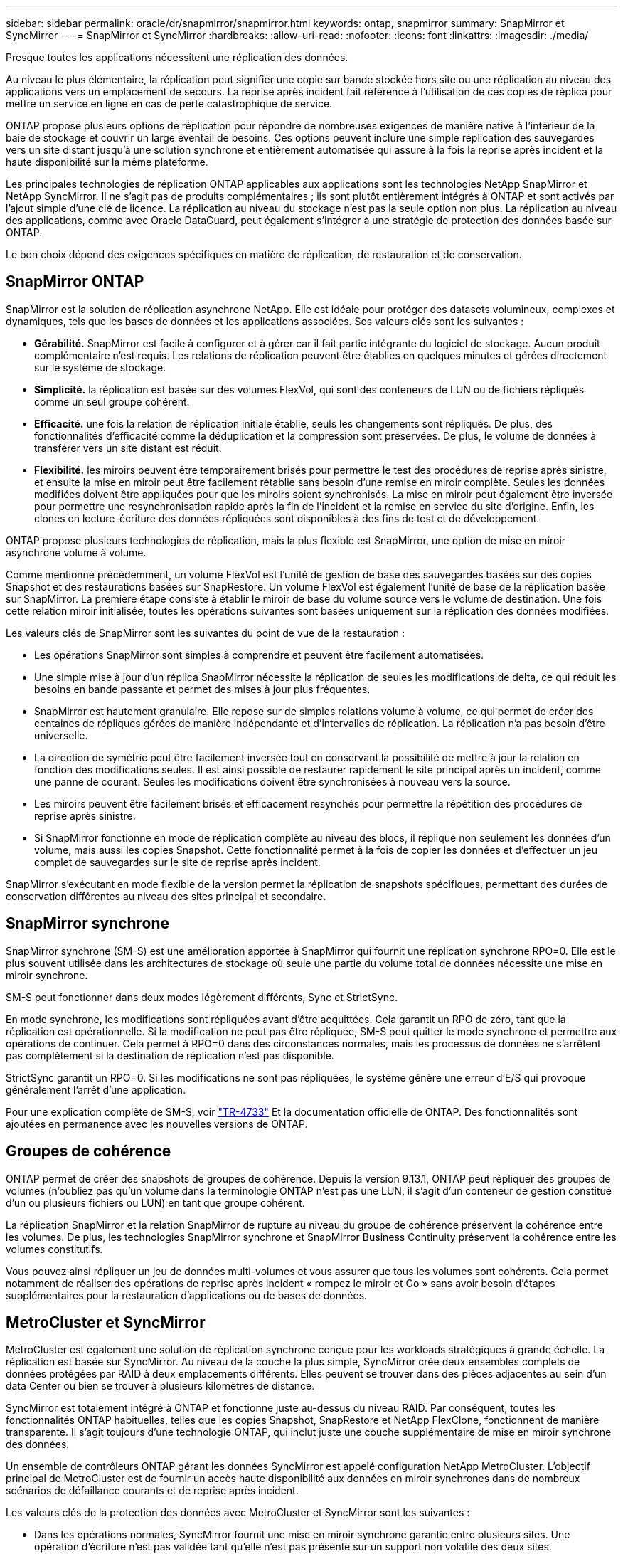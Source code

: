---
sidebar: sidebar 
permalink: oracle/dr/snapmirror/snapmirror.html 
keywords: ontap, snapmirror 
summary: SnapMirror et SyncMirror 
---
= SnapMirror et SyncMirror
:hardbreaks:
:allow-uri-read: 
:nofooter: 
:icons: font
:linkattrs: 
:imagesdir: ./media/


[role="lead"]
Presque toutes les applications nécessitent une réplication des données.

Au niveau le plus élémentaire, la réplication peut signifier une copie sur bande stockée hors site ou une réplication au niveau des applications vers un emplacement de secours. La reprise après incident fait référence à l'utilisation de ces copies de réplica pour mettre un service en ligne en cas de perte catastrophique de service.

ONTAP propose plusieurs options de réplication pour répondre de nombreuses exigences de manière native à l'intérieur de la baie de stockage et couvrir un large éventail de besoins. Ces options peuvent inclure une simple réplication des sauvegardes vers un site distant jusqu'à une solution synchrone et entièrement automatisée qui assure à la fois la reprise après incident et la haute disponibilité sur la même plateforme.

Les principales technologies de réplication ONTAP applicables aux applications sont les technologies NetApp SnapMirror et NetApp SyncMirror. Il ne s'agit pas de produits complémentaires ; ils sont plutôt entièrement intégrés à ONTAP et sont activés par l'ajout simple d'une clé de licence. La réplication au niveau du stockage n'est pas la seule option non plus. La réplication au niveau des applications, comme avec Oracle DataGuard, peut également s'intégrer à une stratégie de protection des données basée sur ONTAP.

Le bon choix dépend des exigences spécifiques en matière de réplication, de restauration et de conservation.



== SnapMirror ONTAP

SnapMirror est la solution de réplication asynchrone NetApp. Elle est idéale pour protéger des datasets volumineux, complexes et dynamiques, tels que les bases de données et les applications associées. Ses valeurs clés sont les suivantes :

* *Gérabilité.* SnapMirror est facile à configurer et à gérer car il fait partie intégrante du logiciel de stockage. Aucun produit complémentaire n'est requis. Les relations de réplication peuvent être établies en quelques minutes et gérées directement sur le système de stockage.
* *Simplicité.* la réplication est basée sur des volumes FlexVol, qui sont des conteneurs de LUN ou de fichiers répliqués comme un seul groupe cohérent.
* *Efficacité.* une fois la relation de réplication initiale établie, seuls les changements sont répliqués. De plus, des fonctionnalités d'efficacité comme la déduplication et la compression sont préservées. De plus, le volume de données à transférer vers un site distant est réduit.
* *Flexibilité.* les miroirs peuvent être temporairement brisés pour permettre le test des procédures de reprise après sinistre, et ensuite la mise en miroir peut être facilement rétablie sans besoin d'une remise en miroir complète. Seules les données modifiées doivent être appliquées pour que les miroirs soient synchronisés. La mise en miroir peut également être inversée pour permettre une resynchronisation rapide après la fin de l'incident et la remise en service du site d'origine. Enfin, les clones en lecture-écriture des données répliquées sont disponibles à des fins de test et de développement.


ONTAP propose plusieurs technologies de réplication, mais la plus flexible est SnapMirror, une option de mise en miroir asynchrone volume à volume.

Comme mentionné précédemment, un volume FlexVol est l'unité de gestion de base des sauvegardes basées sur des copies Snapshot et des restaurations basées sur SnapRestore. Un volume FlexVol est également l'unité de base de la réplication basée sur SnapMirror. La première étape consiste à établir le miroir de base du volume source vers le volume de destination. Une fois cette relation miroir initialisée, toutes les opérations suivantes sont basées uniquement sur la réplication des données modifiées.

Les valeurs clés de SnapMirror sont les suivantes du point de vue de la restauration :

* Les opérations SnapMirror sont simples à comprendre et peuvent être facilement automatisées.
* Une simple mise à jour d'un réplica SnapMirror nécessite la réplication de seules les modifications de delta, ce qui réduit les besoins en bande passante et permet des mises à jour plus fréquentes.
* SnapMirror est hautement granulaire. Elle repose sur de simples relations volume à volume, ce qui permet de créer des centaines de répliques gérées de manière indépendante et d'intervalles de réplication. La réplication n'a pas besoin d'être universelle.
* La direction de symétrie peut être facilement inversée tout en conservant la possibilité de mettre à jour la relation en fonction des modifications seules. Il est ainsi possible de restaurer rapidement le site principal après un incident, comme une panne de courant. Seules les modifications doivent être synchronisées à nouveau vers la source.
* Les miroirs peuvent être facilement brisés et efficacement resynchés pour permettre la répétition des procédures de reprise après sinistre.
* Si SnapMirror fonctionne en mode de réplication complète au niveau des blocs, il réplique non seulement les données d'un volume, mais aussi les copies Snapshot. Cette fonctionnalité permet à la fois de copier les données et d'effectuer un jeu complet de sauvegardes sur le site de reprise après incident.


SnapMirror s'exécutant en mode flexible de la version permet la réplication de snapshots spécifiques, permettant des durées de conservation différentes au niveau des sites principal et secondaire.



== SnapMirror synchrone

SnapMirror synchrone (SM-S) est une amélioration apportée à SnapMirror qui fournit une réplication synchrone RPO=0. Elle est le plus souvent utilisée dans les architectures de stockage où seule une partie du volume total de données nécessite une mise en miroir synchrone.

SM-S peut fonctionner dans deux modes légèrement différents, Sync et StrictSync.

En mode synchrone, les modifications sont répliquées avant d'être acquittées. Cela garantit un RPO de zéro, tant que la réplication est opérationnelle. Si la modification ne peut pas être répliquée, SM-S peut quitter le mode synchrone et permettre aux opérations de continuer. Cela permet à RPO=0 dans des circonstances normales, mais les processus de données ne s'arrêtent pas complètement si la destination de réplication n'est pas disponible.

StrictSync garantit un RPO=0. Si les modifications ne sont pas répliquées, le système génère une erreur d'E/S qui provoque généralement l'arrêt d'une application.

Pour une explication complète de SM-S, voir https://www.netapp.com/media/17174-tr4733.pdf?v=1221202075448P["TR-4733"^] Et la documentation officielle de ONTAP. Des fonctionnalités sont ajoutées en permanence avec les nouvelles versions de ONTAP.



== Groupes de cohérence

ONTAP permet de créer des snapshots de groupes de cohérence. Depuis la version 9.13.1, ONTAP peut répliquer des groupes de volumes (n'oubliez pas qu'un volume dans la terminologie ONTAP n'est pas une LUN, il s'agit d'un conteneur de gestion constitué d'un ou plusieurs fichiers ou LUN) en tant que groupe cohérent.

La réplication SnapMirror et la relation SnapMirror de rupture au niveau du groupe de cohérence préservent la cohérence entre les volumes. De plus, les technologies SnapMirror synchrone et SnapMirror Business Continuity préservent la cohérence entre les volumes constitutifs.

Vous pouvez ainsi répliquer un jeu de données multi-volumes et vous assurer que tous les volumes sont cohérents. Cela permet notamment de réaliser des opérations de reprise après incident « rompez le miroir et Go » sans avoir besoin d'étapes supplémentaires pour la restauration d'applications ou de bases de données.



== MetroCluster et SyncMirror

MetroCluster est également une solution de réplication synchrone conçue pour les workloads stratégiques à grande échelle. La réplication est basée sur SyncMirror. Au niveau de la couche la plus simple, SyncMirror crée deux ensembles complets de données protégées par RAID à deux emplacements différents. Elles peuvent se trouver dans des pièces adjacentes au sein d'un data Center ou bien se trouver à plusieurs kilomètres de distance.

SyncMirror est totalement intégré à ONTAP et fonctionne juste au-dessus du niveau RAID. Par conséquent, toutes les fonctionnalités ONTAP habituelles, telles que les copies Snapshot, SnapRestore et NetApp FlexClone, fonctionnent de manière transparente. Il s'agit toujours d'une technologie ONTAP, qui inclut juste une couche supplémentaire de mise en miroir synchrone des données.

Un ensemble de contrôleurs ONTAP gérant les données SyncMirror est appelé configuration NetApp MetroCluster. L'objectif principal de MetroCluster est de fournir un accès haute disponibilité aux données en miroir synchrones dans de nombreux scénarios de défaillance courants et de reprise après incident.

Les valeurs clés de la protection des données avec MetroCluster et SyncMirror sont les suivantes :

* Dans les opérations normales, SyncMirror fournit une mise en miroir synchrone garantie entre plusieurs sites. Une opération d'écriture n'est pas validée tant qu'elle n'est pas présente sur un support non volatile des deux sites.
* En cas de défaillance de la connectivité entre les sites, SyncMirror passe automatiquement en mode asynchrone pour que le site principal assure le service de données jusqu'à ce que la connectivité soit rétablie. Une fois restaurée, elle permet une resynchronisation rapide en mettant efficacement à jour les modifications qui se sont accumulées sur le site primaire. Une réinitialisation complète n'est pas nécessaire.


SnapMirror est également entièrement compatible avec les systèmes basés sur SyncMirror. Par exemple, une base de données primaire peut s'exécuter sur un cluster MetroCluster réparti sur deux sites géographiques. Cette base de données peut également répliquer les sauvegardes sur un troisième site en tant qu'archives à long terme ou pour créer des clones dans un environnement DevOps.
